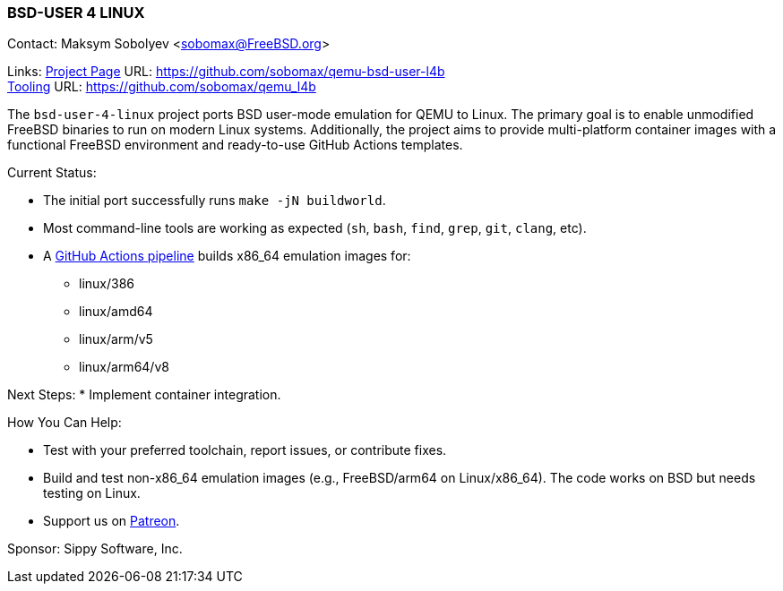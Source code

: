 === BSD-USER 4 LINUX

Contact: Maksym Sobolyev <sobomax@FreeBSD.org>

Links:
link:https://github.com/sobomax/qemu-bsd-user-l4b[Project Page] URL: link:https://github.com/sobomax/qemu-bsd-user-l4b[] +
link:https://github.com/sobomax/qemu_l4b[Tooling] URL: link:https://github.com/sobomax/qemu_l4b[]

The `bsd-user-4-linux` project ports BSD user-mode emulation for QEMU to Linux.
The primary goal is to enable unmodified FreeBSD binaries to run on modern Linux systems.
Additionally, the project aims to provide multi-platform container images with a functional FreeBSD environment and ready-to-use GitHub Actions templates.

Current Status:

* The initial port successfully runs `make -jN buildworld`.
* Most command-line tools are working as expected (`sh`, `bash`, `find`, `grep`, `git`, `clang`, etc).
* A link:https://github.com/sobomax/qemu-bsd-user-l4b/actions[GitHub Actions pipeline] builds x86_64 emulation images for:
  ** linux/386
  ** linux/amd64
  ** linux/arm/v5
  ** linux/arm64/v8

Next Steps:
* Implement container integration.

How You Can Help:

* Test with your preferred toolchain, report issues, or contribute fixes.
* Build and test non-x86_64 emulation images (e.g., FreeBSD/arm64 on Linux/x86_64).
  The code works on BSD but needs testing on Linux.
* Support us on link:https://patreon.com/sippylabs[Patreon].

Sponsor: Sippy Software, Inc.
